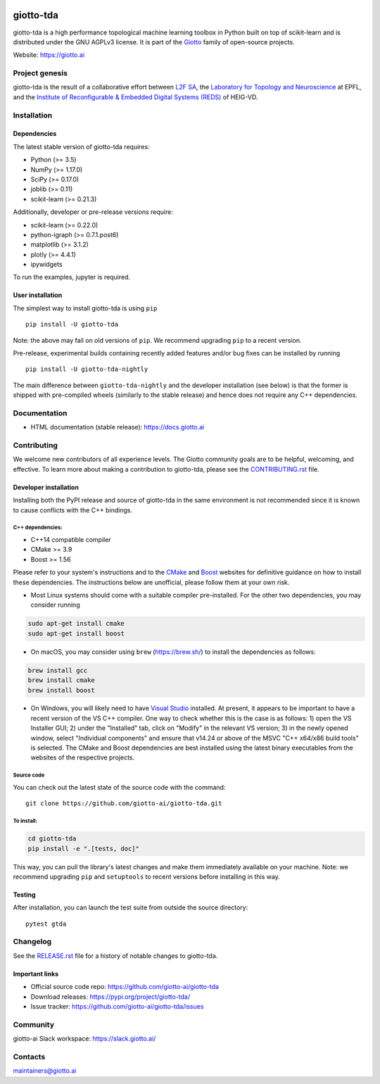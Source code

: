 .. image:: https://www.giotto.ai/static/vector/logo.svg
   :width: 850

|Azure|_ |Azure-cov|_ |Azure-test|_ |binder|_

.. |Azure| image:: https://dev.azure.com/maintainers/Giotto/_apis/build/status/giotto-ai.giotto-tda?branchName=master
.. _Azure: https://dev.azure.com/maintainers/Giotto/_build/latest?definitionId=2&branchName=master

.. |Azure-cov| image:: https://img.shields.io/badge/Coverage-93%25-passed
.. _Azure-cov: https://dev.azure.com/maintainers/Giotto/_build/results?buildId=6&view=codecoverage-tab

.. |Azure-test| image:: https://img.shields.io/badge/Testing-Passed-brightgreen
.. _Azure-test: https://dev.azure.com/maintainers/Giotto/_build/results?buildId=6&view=ms.vss-test-web.build-test-results-tab

.. |binder| image:: https://mybinder.org/badge_logo.svg
.. _binder: https://mybinder.org/v2/gh/giotto-ai/giotto-tda/master?filepath=examples


giotto-tda
==========


giotto-tda is a high performance topological machine learning toolbox in Python built on top of
scikit-learn and is distributed under the GNU AGPLv3 license. It is part of the `Giotto <https://github.com/giotto-ai>`_ family of open-source projects.

Website: https://giotto.ai


Project genesis
---------------

giotto-tda is the result of a collaborative effort between `L2F SA
<https://www.l2f.ch/>`_, the `Laboratory for Topology and Neuroscience
<https://www.epfl.ch/labs/hessbellwald-lab/>`_ at EPFL, and the `Institute of Reconfigurable & Embedded Digital Systems (REDS)
<https://heig-vd.ch/en/research/reds>`_ of HEIG-VD.

Installation
------------

Dependencies
~~~~~~~~~~~~

The latest stable version of giotto-tda requires:

- Python (>= 3.5)
- NumPy (>= 1.17.0)
- SciPy (>= 0.17.0)
- joblib (>= 0.11)
- scikit-learn (>= 0.21.3)

Additionally, developer or pre-release versions require:

- scikit-learn (>= 0.22.0)
- python-igraph (>= 0.7.1.post6)
- matplotlib (>= 3.1.2)
- plotly (>= 4.4.1)
- ipywidgets

To run the examples, jupyter is required.

User installation
~~~~~~~~~~~~~~~~~

The simplest way to install giotto-tda is using ``pip``   ::

    pip install -U giotto-tda

Note: the above may fail on old versions of ``pip``. We recommend upgrading ``pip``
to a recent version.

Pre-release, experimental builds containing recently added features and/or
bug fixes can be installed by running   ::

    pip install -U giotto-tda-nightly

The main difference between ``giotto-tda-nightly`` and the developer
installation (see below) is that the former is shipped with pre-compiled wheels
(similarly to the stable release) and hence does not require any C++ dependencies.

Documentation
-------------

- HTML documentation (stable release): https://docs.giotto.ai

Contributing
------------

We welcome new contributors of all experience levels. The Giotto
community goals are to be helpful, welcoming, and effective. To learn more about
making a contribution to giotto-tda, please see the `CONTRIBUTING.rst
<https://github.com/giotto-ai/giotto-tda/blob/master/CONTRIBUTING.rst>`_ file.

Developer installation
~~~~~~~~~~~~~~~~~~~~~~~

Installing both the PyPI release and source of giotto-tda in the same environment is not recommended since it is
known to cause conflicts with the C++ bindings.

C++ dependencies:
'''''''''''''''''

-  C++14 compatible compiler
-  CMake >= 3.9
-  Boost >= 1.56

Please refer to your system's instructions and to the `CMake <https://cmake.org/>`_ and
`Boost <https://www.boost.org/>`_ websites for definitive guidance on how to install these dependencies. The
instructions below are unofficial, please follow them at your own risk.

- Most Linux systems should come with a suitable compiler pre-installed. For the other two dependencies, you may
  consider running

.. code-block:: bash

    sudo apt-get install cmake
    sudo apt-get install boost

- On macOS, you may consider using ``brew`` (https://brew.sh/) to install the dependencies as follows:

.. code-block:: bash

    brew install gcc
    brew install cmake
    brew install boost

- On Windows, you will likely need to have `Visual Studio <https://visualstudio.microsoft.com/>`_ installed. At present,
  it appears to be important to have a recent version of the VS C++ compiler. One way to check whether this is the case
  is as follows: 1) open the VS Installer GUI; 2) under the "Installed" tab, click on "Modify" in the relevant VS
  version; 3) in the newly opened window, select "Individual components" and ensure that v14.24 or above of the MSVC
  "C++ x64/x86 build tools" is selected. The CMake and Boost dependencies are best installed using the latest binary
  executables from the websites of the respective projects.


Source code
'''''''''''

You can check out the latest state of the source code with the command::

    git clone https://github.com/giotto-ai/giotto-tda.git


To install:
'''''''''''

.. code-block:: bash

   cd giotto-tda
   pip install -e ".[tests, doc]"

This way, you can pull the library's latest changes and make them immediately available on your machine.
Note: we recommend upgrading ``pip`` and ``setuptools`` to recent versions before installing in this way.

Testing
~~~~~~~

After installation, you can launch the test suite from outside the
source directory::

    pytest gtda


Changelog
---------

See the `RELEASE.rst <https://github.com/giotto-ai/giotto-tda/blob/master/RELEASE.rst>`__ file
for a history of notable changes to giotto-tda.

Important links
~~~~~~~~~~~~~~~

- Official source code repo: https://github.com/giotto-ai/giotto-tda
- Download releases: https://pypi.org/project/giotto-tda/
- Issue tracker: https://github.com/giotto-ai/giotto-tda/issues

Community
---------

giotto-ai Slack workspace: https://slack.giotto.ai/

Contacts
--------

maintainers@giotto.ai
